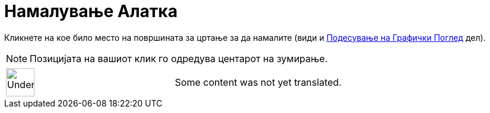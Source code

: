 = Намалување Алатка
:page-en: tools/Zoom_Out
ifdef::env-github[:imagesdir: /mk/modules/ROOT/assets/images]

Кликнете на кое било место на површината за цртање за да намалите (види и
xref:/Подесување_на_Графички_Поглед.adoc[Подесување на Графички Поглед] дел).

[NOTE]
====

Позицијата на вашиот клик го одредува центарот на зумирање.

====

[width="100%",cols="50%,50%",]
|===
a|
image:48px-UnderConstruction.png[UnderConstruction.png,width=48,height=48]

|Some content was not yet translated.
|===

